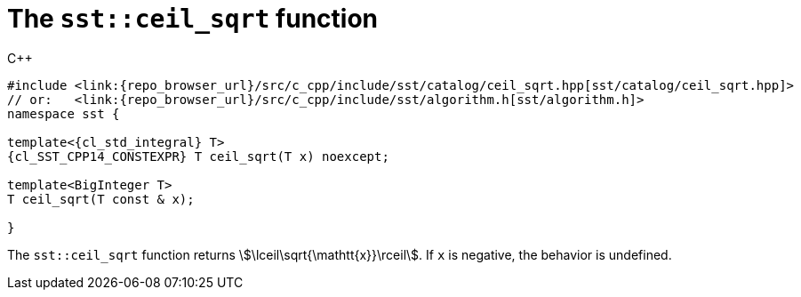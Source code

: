 //
// For the copyright information for this file, please search up the
// directory tree for the first COPYING file.
//

[[cl_sst_ceil_sqrt,sst::ceil_sqrt]]
= The `sst::ceil_sqrt` function

.{cpp}
[source,cpp]
----
#include <link:{repo_browser_url}/src/c_cpp/include/sst/catalog/ceil_sqrt.hpp[sst/catalog/ceil_sqrt.hpp]>
// or:   <link:{repo_browser_url}/src/c_cpp/include/sst/algorithm.h[sst/algorithm.h]>
namespace sst {

template<{cl_std_integral} T>
{cl_SST_CPP14_CONSTEXPR} T ceil_sqrt(T x) noexcept;

template<BigInteger T>
T ceil_sqrt(T const & x);

}
----

The `sst::ceil_sqrt` function returns
stem:[\lceil\sqrt{\mathtt{x}}\rceil].
If `x` is negative, the behavior is undefined.

//
